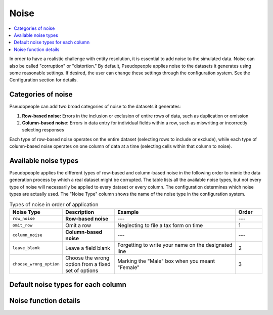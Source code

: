 .. _noise_main:

======
 Noise
======

.. contents::
   :depth: 2
   :local:
   :backlinks: entry

In order to have a realistic challenge with entity resolution, it is essential
to add noise to the simulated data. Noise can also be called "corruption" or
"distortion." By default, Pseudopeople applies noise to the datasets it
generates using some reasonable settings. If desired, the user can change these
settings through the configuration system. See the Configuration section for
details.

.. todo::

  Add link to Configuration section once it exists.

Categories of noise
-------------------

Pseudopeople can add two broad categories of noise to the datasets it generates:

#. **Row-based noise:** Errors in the inclusion or exclusion of entire rows of
   data, such as duplication or omission
#. **Column-based noise:** Errors in data entry for individual fields within a
   row, such as miswriting or incorrectly selecting responses

Each type of row-based noise operates on the entire dataset (selecting rows to
include or exclude), while each type of column-based noise operates on one
column of data at a time (selecting cells within that column to noise).

Available noise types
---------------------

Pseudopeople applies the different types of row-based and column-based noise in
the following order to mimic the data generation process by which a real dataset
might be corrupted. The table lists all the available noise types, but not every
type of noise will necessarily be applied to every dataset or every column. The
configuration determines which noise types are actually used. The "Noise Type"
column shows the name of the noise type in the configuration system.

.. list-table:: Types of noise in order of application
  :widths: 1 2 5 1
  :header-rows: 1

  * - Noise Type
    - Description
    - Example
    - Order
  * - ``row_noise``
    - **Row-based noise**
    - ---
    - ---
  * - ``omit_row``
    - Omit a row
    - Neglecting to file a tax form on time
    - 1
  * - ``column_noise``
    - **Column-based noise**
    - ---
    - ---
  * - ``leave_blank``
    - Leave a field blank
    - Forgetting to write your name on the designated line
    - 2
  * - ``choose_wrong_option``
    - Choose the wrong option from a fixed set of options
    - Marking the "Male" box when you meant "Female"
    - 3

.. todo::

  Fill in the remaining noise functions in the above table.

Default noise types for each column
-----------------------------------

Noise function details
----------------------
